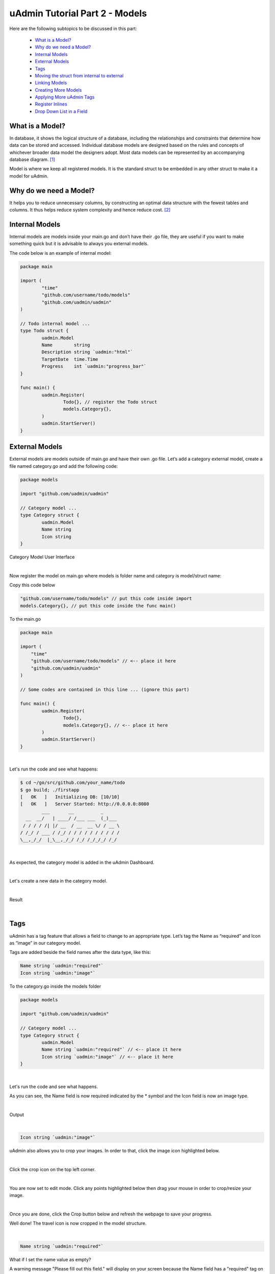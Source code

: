 uAdmin Tutorial Part 2 - Models
===============================
Here are the following subtopics to be discussed in this part:

    * `What is a Model?`_
    * `Why do we need a Model?`_
    * `Internal Models`_
    * `External Models`_
    * `Tags`_
    * `Moving the struct from internal to external`_
    * `Linking Models`_
    * `Creating More Models`_
    * `Applying More uAdmin Tags`_
    * `Register Inlines`_
    * `Drop Down List in a Field`_

What is a Model?
^^^^^^^^^^^^^^^^
In database, it shows the logical structure of a database, including the relationships and constraints that determine how data can be stored and accessed. Individual database models are designed based on the rules and concepts of whichever broader data model the designers adopt. Most data models can be represented by an accompanying database diagram. [#f1]_

Model is where we keep all registered models. It is the standard struct to be embedded in any other struct to make it a model for uAdmin.

Why do we need a Model?
^^^^^^^^^^^^^^^^^^^^^^^
It helps you to reduce unnecessary columns, by constructing an optimal data structure with the fewest tables and columns. It thus helps reduce system complexity and hence reduce cost. [#f2]_

Internal Models
^^^^^^^^^^^^^^^
Internal models are models inside your main.go and don’t have their .go file, they are useful if you want to make something quick but it is advisable to always you external models.

The code below is an example of internal model:

.. code-block:: go

    package main

    import (
	    "time"
	    "github.com/username/todo/models"
	    "github.com/uadmin/uadmin"
    )

    // Todo internal model ... 
    type Todo struct {
	    uadmin.Model
	    Name        string
	    Description string `uadmin:"html"`
	    TargetDate  time.Time
	    Progress    int `uadmin:"progress_bar"`
    }

    func main() {
	    uadmin.Register(
		    Todo{}, // register the Todo struct
		    models.Category{},
	    )
	    uadmin.StartServer()
    }

External Models
^^^^^^^^^^^^^^^^
External models are models outside of main.go and have their own .go file. Let’s add a category external model, create a file named category.go and add the following code:

.. code-block:: go

    package models

    import "github.com/uadmin/uadmin"

    // Category model ...
    type Category struct {
	    uadmin.Model
	    Name string
	    Icon string
    }

Category Model User Interface

.. image:: assets/categorymodeldesign.png

|

Now register the model on main.go where models is folder name and category is model/struct name:

Copy this code below

.. code-block:: go

    "github.com/username/todo/models" // put this code inside import
    models.Category{}, // put this code inside the func main()

To the main.go

.. code-block:: go

    package main

    import (
        "time"
        "github.com/username/todo/models" // <-- place it here
        "github.com/uadmin/uadmin"
    )

    // Some codes are contained in this line ... (ignore this part)

    func main() {
	    uadmin.Register(
		    Todo{},
		    models.Category{}, // <-- place it here
	    )
	    uadmin.StartServer()
    }

|

Let's run the code and see what happens:

.. code-block:: bash

    $ cd ~/go/src/github.com/your_name/todo
    $ go build; ./firstapp
    [   OK   ]   Initializing DB: [10/10]
    [   OK   ]   Server Started: http://0.0.0.0:8080
            ___       __          _
      __  __/   | ____/ /___ ___  (_)___
     / / / / /| |/ __  / __  __ \/ / __ \
    / /_/ / ___ / /_/ / / / / / / / / / /
    \__,_/_/  |_\__,_/_/ /_/ /_/_/_/ /_/


|

As expected, the category model is added in the uAdmin Dashboard.

.. image:: assets/categorymodelselected.png

|

Let's create a new data in the category model.

.. image:: assets/categorydata.png

|

Result

.. image:: assets/categorydataoutput.png

|

Tags
^^^^
uAdmin has a tag feature that allows a field to change to an appropriate type. Let’s tag the Name as “required” and Icon as “image” in our category model.

Tags are added beside the field names after the data type, like this:

.. code-block:: go

    Name string `uadmin:"required"`
    Icon string `uadmin:"image"`

To the category.go inside the models folder

.. code-block:: go

    package models

    import "github.com/uadmin/uadmin"

    // Category model ...
    type Category struct {
	    uadmin.Model
	    Name string `uadmin:"required"` // <-- place it here
	    Icon string `uadmin:"image"` // <-- place it here
    }

|

Let's run the code and see what happens.

.. image:: assets/categorywithtagapplied.png

As you can see, the Name field is now required indicated by the * symbol and the Icon field is now an image type.

|

Output

.. image:: assets/categorydataoutputwithtag.png

|

.. code-block:: go

    Icon string `uadmin:"image"`

uAdmin also allows you to crop your images. In order to that, click the image icon highlighted below.

.. image:: assets/iconhighlighted.png

|

Click the crop icon on the top left corner.

.. image:: assets/cropiconhighlighted.png

|

You are now set to edit mode. Click any points highlighted below then drag your mouse in order to crop/resize your image.

.. image:: assets/croppointshighlighted.png

.. image:: assets/croppedicon.png

|

Once you are done, click the Crop button below and refresh the webpage to save your progress.

.. image:: assets/croppediconoutput.png

Well done! The travel icon is now cropped in the model structure.

|

.. code-block:: go

    Name string `uadmin:"required"`

What if I set the name value as empty?

.. image:: assets/namefieldempty.png

A warning message "Please fill out this field." will display on your screen because the Name field has a "required" tag on it.

That is how the uAdmin tag works in this scenario. For more information about tags, click `here`_.

.. _here: https://uadmin.readthedocs.io/en/latest/tags.html

Moving the struct from internal to external
^^^^^^^^^^^^^^^^^^^^^^^^^^^^^^^^^^^^^^^^^^^
Let's do some code cleanup in the main.go. Before that, create a file named todo.go in the models folder. Move the code as shown below.

.. code-block:: go

    // Todo model ... 
    type Todo struct {
	    uadmin.Model
	    Name        string
	    Description string `uadmin:"html"`
	    TargetDate  time.Time
	    Progress    int `uadmin:"progress_bar"`
    }

|

To the todo.go in the models folder

.. code-block:: go

    package models

    import (
	    "time"
	    "github.com/uadmin/uadmin"
    )

    // ---------------- PASTE IT HERE -----------------

|

Go back to the main.go. Replace Todo{} to models.Todo{} in the uAdmin.Register. "models." was added before Todo{} because the Todo struct is located on todo.go in the models folder.

.. code-block:: go

    package main

    import (
	    "github.com/username/todo/models"
	    "github.com/uadmin/uadmin"
    )

    func main() {
	    uadmin.Register(
		    models.Todo{}, // Replaced from Todo{} to models.Todo{}
		    models.Category{},
	    )
	    uadmin.StartServer()
    }

Linking Models
^^^^^^^^^^^^^^
Linking a model to another model is as simple as creating a field using a foreign key. ForeignKeys is the link between models' and their inlines. In the example below we linked the Category model into Todo model, now the Todo model will return its data as a field in the Category model.

.. code-block:: go

    package models

    import (
	    "time"
	    "github.com/uadmin/uadmin"
    )

    // Todo model ...
    type Todo struct {
	    uadmin.Model
	    Name        string
	    Description string   `uadmin:"html"`
	    Category    Category // <-- Category Model
	    CategoryID  uint     // <-- CategoryID
	    TargetDate  time.Time
	    Progress    int `uadmin:"progress_bar"`
    }

|

Result

.. image:: assets/categoryaddedintodo.png

|

Now let's add CreatedAt field in the Todo model, set the tag as "hidden". The "hidden" tag means the field is invisible in the editing section.

Copy this code below

.. code-block:: go

    CreatedAt   time.Time `uadmin:"hidden"`

To the todo.go inside the models folder

.. code-block:: go

    package models

    import (
	    "time"
	    "github.com/uadmin/uadmin"
    )

    // Todo model ...
    type Todo struct {
	    uadmin.Model
	    Name        string
	    Description string `uadmin:"html"`
	    Category    Category
	    CategoryID  uint
	    CreatedAt   time.Time `uadmin:"hidden"` // <-- place it here
	    TargetDate  time.Time
	    Progress    int `uadmin:"progress_bar"`
    }

|

Now let's create a new data in the Todo model. As you can see, the CreatedAt field cannot be seen in the editing section.

.. image:: assets/buildarobotdataintodo.png

|

But when you save it...

.. image:: assets/buildarobotdataintodooutput.png

Tada! The CreatedAt field is shown in the output of the Todo model.


Creating More Models
^^^^^^^^^^^^^^^^^^^^
Create a file named friend.go inside your models folder, containing the following codes below.

.. code-block:: go

    package models

    import "github.com/uadmin/uadmin"

    // Friend model ...
    type Friend struct {
        uadmin.Model
        Name     string `uadmin:"required"`
        Email    string `uadmin:"email"`
        Password string `uadmin:"password;list_exclude"`
    }

Friend Model User Interface

.. image:: assets/friendsmodeldesign.png

|

Now connect the Friend model into the main.go by calling the models.Friend{} inside the uadmin.Register.

Copy this code below

.. code-block:: go

    models.Friend{}, // put this code inside the func main()

To the main.go

.. code-block:: go

    package main

    import (
	    "github.com/username/todo/models"
	    "github.com/uadmin/uadmin"
    )

    func main() {
	    uadmin.Register(
		    models.Todo{},
		    models.Category{},
		    models.Friend{}, // <-- place it here
	    )
	    uadmin.StartServer()
    }

|

Let's run the code and see what happens:

.. code-block:: bash

    $ cd ~/go/src/github.com/your_name/todo
    $ go build; ./firstapp
    [   OK   ]   Initializing DB: [11/11]
    [   OK   ]   Server Started: http://0.0.0.0:8080
            ___       __          _
      __  __/   | ____/ /___ ___  (_)___
     / / / / /| |/ __  / __  __ \/ / __ \
    / /_/ / ___ / /_/ / / / / / / / / / /
    \__,_/_/  |_\__,_/_/ /_/ /_/_/_/ /_/

|

As expected, the Friend model is added in the uAdmin Dashboard.

.. image:: assets/friendsmodelselected.png

|

Let's create a new data in the Friend model.

.. image:: assets/friendsdata.png

|

Result

.. image:: assets/friendsdataoutput.png

|

As you can see, the password field is not shown in the output. Why? If you go back to the Friend model, the password field has the tag name "list_exclude". It means it will hide the field or column name in the model structure.

In the example below we linked the Friend model into Todo model, now the Todo model will return its data as a field in the Friend model.

.. code-block:: go

    package models

    import (
	    "time"
	    "github.com/uadmin/uadmin"
    )

    // Todo model ...
    type Todo struct {
	    uadmin.Model
	    Name        string
	    Description string `uadmin:"html"`
	    Category    Category
	    CategoryID  uint
	    Friend     Friend   // <-- Friend Model
	    FriendID   uint      // <-- FriendID
	    CreatedAt   time.Time `uadmin:"hidden"`
	    TargetDate  time.Time
	    Progress    int `uadmin:"progress_bar"`
    }

|

Let's run the code again. Go back to your todo model and see what happens.

.. image:: assets/friendsaddedintodo.png

|

Result:

.. image:: assets/friendsaddedintodooutput.png

Create a file named item.go inside your models folder, containing the following codes below.

.. code-block:: go

    package models

    import "github.com/uadmin/uadmin"

    // Item model ...
    type Item struct {
	    uadmin.Model
	    Name        string `uadmin:"required"`
	    Description string
	    Cost        int
	    Rating      int
    }

Item Model User Interface

.. image:: assets/itemsmodeldesign.png

|

Now connect the Item model into the main.go by calling the models.Item{} inside the uadmin.Register.

Copy this code below

.. code-block:: go

    models.Item{}, // put this code inside the func main()

To the main.go

.. code-block:: go

    package main

    import (
	    "github.com/username/todo/models"
	    "github.com/uadmin/uadmin"
    )

    func main() {
	    uadmin.Register(
		    models.Todo{},
		    models.Category{},
		    models.Friends{},
		    models.Item{}, // <-- place it here
	    )
	    uadmin.StartServer()
    }

|

Let's run the code and see what happens:

.. code-block:: bash

    $ cd ~/go/src/github.com/your_name/todo
    $ go build; ./firstapp
    [   OK   ]   Initializing DB: [12/12]
    [   OK   ]   Server Started: http://0.0.0.0:8080
            ___       __          _
      __  __/   | ____/ /___ ___  (_)___
     / / / / /| |/ __  / __  __ \/ / __ \
    / /_/ / ___ / /_/ / / / / / / / / / /
    \__,_/_/  |_\__,_/_/ /_/ /_/_/_/ /_/

|

As expected, the Item model is added in the uAdmin Dashboard.

.. image:: assets/itemsmodelselected.png

|

Let's create a new data in the Item model.

.. image:: assets/itemsdata.png

|

Result

.. image:: assets/itemsdataoutput.png

|

In the example below we linked the Item model into Todo model, now the Todo model will return its data as a field in the Item model.

.. code-block:: go

    package models

    import (
	    "time"
	    "github.com/uadmin/uadmin"
    )

    // Todo model ...
    type Todo struct {
	    uadmin.Model
	    Name        string
	    Description string `uadmin:"html"`
	    Category    Category
	    CategoryID  uint
	    Friend     Friend
	    FriendID   uint
	    Item       Item     // <-- Item Model
	    ItemID     uint      // <-- ItemID
	    CreatedAt   time.Time `uadmin:"hidden"`
	    TargetDate  time.Time
	    Progress    int `uadmin:"progress_bar"`
    }

|

Let's run the code again. Go back to your Todo model and see what happens.

.. image:: assets/itemsaddedintodo.png

|

Result

.. image:: assets/itemsaddedintodooutput.png

The Item model is now connected into the Todo model.

Applying More uAdmin Tags
^^^^^^^^^^^^^^^^^^^^^^^^^
Now let's try something much cooler that we can apply in the Item model by adding different types of tags. Before we proceed, add more data in your Item model. Once you are done, let's add the "search" tag in the name field of item.go and see what happens.

.. code-block:: go

    package models

    import "github.com/uadmin/uadmin"

    // Item model ...
    type Item struct {
	    uadmin.Model
	    Name        string `uadmin:"required;search"` // <-- place it here
	    Description string
	    Cost        int
	    Rating      int
    }

Result

.. image:: assets/searchtagapplied.png

|

Search the word "mini" and see what happens.

.. image:: assets/searchtagappliedoutput.png

|

Nice! Now go back to item.go and apply the tag categorical_filter and filter in the Name field and see what happens.

.. code-block:: go

	Name string `uadmin:"required;search;categorical_filter;filter"` // <-- place it here

Click the filter button on the upper right.

Result

.. image:: assets/filtertagapplied.png

|

Now let's filter the word "iPad" and see what happens.

.. image:: assets/filtertagappliedoutput.png

|

We can also apply display_name tag with a given value such as "Product Name".

.. code-block:: go

    Name string `uadmin:"required;search;categorical_filter;filter;display_name:Product Name"` // <-- place it here

|

Result

.. image:: assets/displaynametagapplied.png

|

uAdmin has a default_value tag which will generate a value automatically in the field. Let's say "Computer".

.. code-block:: go

    Name string `uadmin:"required;search;categorical_filter;filter;display_name:Product Name;default_value:Computer"`

|

Result

.. image:: assets/defaultvaluetagapplied.png

|

You can also add multilingual tag in the Description field. This means you can use more than two languages for input.

.. code-block:: go

    Description string `uadmin:"multilingual"` // <-- place it here

|

Result

.. image:: assets/multilingualtagapplied.png

|

If you want to add more languages in your model, go to the Languages in the uAdmin dashboard.

.. image:: assets/languageshighlighted.png

|

Let's say I want to add Chinese and Tagalog in the Items model. In order to do that, set the Active as enabled.

.. image:: assets/activehighlighted.png

|

Now go back to the Items model and see what happens.

.. image:: assets/multilingualtagappliedmultiple.png

|

In the Cost field, set the "money" tag and see what happens.

.. code-block:: go

    Cost int `uadmin:"money"` // <-- place it here

|

Result

.. image:: assets/moneytagapplied.png

|

You can also set pattern and pattern_msg tag in the Cost field. This means the user must input numbers only. If he inputs otherwise, the pattern message will show up on the screen.

.. code-block:: go

    Cost int `uadmin:"money;pattern:^[0-9]*$;pattern_msg:Your input must be a number."` // <-- place it here

|

Result

.. image:: assets/patterntagapplied.png

|

To solve this case, we can use a help tag feature in order to give users a solution to the complex tasks encountered in the model.

.. code-block:: go

    Cost int `uadmin:"money;pattern:^[0-9]*$;pattern_msg:Your input must be a number.;help:Input numeric characters only in this field."` // <-- place it here

|

Result

.. image:: assets/helptagapplied.png

|

We can also use min and max tags in the Rating field. Min tag means the minimum value that a user can input and the max one means the maximum value. Let's set the min value as 1 and the max value as 5.

.. code-block:: go

    Rating int `uadmin:"min:1;max:5"`

|

See what happens if the user inputs the value outside the range.

.. image:: assets/minmaxtagapplied.png

|

uAdmin also has a multiselection feature that allows you to select more than one element inside an input box field. In order to do that, let's add Category on the first line, use the array type, set as "m2m" and "list_exclude", and add CategoryList on the second line with the tag "read_only". This means it cannot be modified.

Copy this code below

.. code-block:: go

    Category     []Category `uadmin:"m2m;list_exclude"`
    CategoryList string     `uadmin:"read_only"`

To the item.go inside the models folder

.. code-block:: go

    package models

    import "github.com/uadmin/uadmin"

    // Item model ...
    type Item struct {
	    uadmin.Model
	    Name         string     `uadmin:"search;categorical_filter;filter;display_name:Product Name"`
	    Description  string     `uadmin:"multilingual"`
	    Category     []Category `uadmin:"m2m;list_exclude"`  // <-- place it here
	    CategoryList string     `uadmin:"read_only"`         // <-- place it here
	    Cost         int        `uadmin:"money;pattern:^[0-9]*$;pattern_msg:Your input must be a number."`
	    Rating       int        `uadmin:"min:1;max:5"`
    }

Copy this one as well and paste it below the Item struct.

.. code-block:: go

    // CategorySave ...
    func (i *Item) CategorySave() {
        catList := ""

        for x, key := range i.Category {
            catList += key.Name
            if x != len(i.Category)-1 {
                catList += ", "
            }
        }

        i.CategoryList = catList
        uadmin.Save(i)
    }

    // Save ...
    func (i *Item) Save() {
        if i.ID == 0 {
            i.CategorySave()
        }

        i.CategorySave()
    }

|

Let's run the application and see what happens.

.. image:: assets/m2mtagapplied.png

|

Result

.. image:: assets/m2mtagappliedoutput.png

Well done! You already know how to apply most of the tags available in our uAdmin framework that are functional in our Todo List project.

Register Inlines
^^^^^^^^^^^^^^^^
Inlines is where we keep all registered models' inlines. It allows you to merge a parent model to a submodel where the foreign key(s) are specified.

**Why do we use Register inlines?** We use them to show that the field of a model is related to another model as long as there is a foreign key specified.

Syntax:

.. code-block:: go

    uadmin.RegisterInlines(/folder_name/./struct_name of a parent model/{}, map[string]string{
        "/sub_model name/": "/parent_model name/ID",
    })

Now let's apply it in the main.go. Copy the codes below and paste it after the uadmin.Register function.

.. code-block:: go

    uadmin.RegisterInlines(models.Category{}, map[string]string{
        "Todo": "CategoryID",
    })
    uadmin.RegisterInlines(models.Friends{}, map[string]string{
        "Todo": "FriendsID",
    })
    uadmin.RegisterInlines(models.Items{}, map[string]string{
        "Todo": "ItemsID",
    })

Let's run the application and see what happens.

.. image:: assets/registerinlinetodo.png

Tada! The parent model Todo is now included in the Category submodel as shown above. You can go to Friends and Items models and it will display the same result.

We can also do that in internal models by replacing the path to (folder_name).(struct_name).

.. code-block:: go

    // Todo model ...
    type Todo struct {
        uadmin.Model
        Name        string
        Description string `uadmin:"html"`
        Category    models.Category // <-- replaced from Category to models.Category
        CategoryID  uint
        Friends     models.Friends // <-- replaced from Category to models.Friends
        FriendsID   uint
        Items       models.Items // <-- replaced from Category to models.Items
        ItemsID     uint
        CreatedAt   time.Time `uadmin:"hidden"`
        TargetDate  time.Time
        Progress    int `uadmin:"progress_bar"`
    }

    // Some codes are contained in this line ... (ignore this part)

    uadmin.Register(
        Todo{}, // <-- calling internal model
        models.Category{},
        models.Friends{},
        models.Items{},
    )

When you run the application, it will still work as expected.

.. image:: assets/registerinlinetodo.png

Drop Down List in a Field
^^^^^^^^^^^^^^^^^^^^^^^^^
Go to the friend.go in the models folder. Let's manually add a drop down list selection in the Nationality field. In order to do that, initialize a variable with the type int. Create a function that will set an element and return the integer value inside it. One function is equivalent to one element. Put it above the Friend model.

.. code-block:: go

    // Nationality ...
    type Nationality int

    // Chinese ...
    func (n Nationality) Chinese() Nationality {
        return 1
    }

    // Filipino ...
    func (n Nationality) Filipino() Nationality {
        return 2
    }

    // Others ...
    func (n Nationality) Others() Nationality {
        return 3
    }

    // Friend model ...
    type Friend struct {
        // Some codes contained inside
    }

|

Now inside the Friend model, initialize a Nationality field so that it will be created.

.. code-block:: go

    // Friend model ...
    type Friend struct {
        uadmin.Model
        Name        string `uadmin:"required"`
        Email       string `uadmin:"email"`
        Password    string `uadmin:"password;list_exclude"`
        Nationality Nationality // <-- place it here
    }

Output

.. image:: assets/nationalityhighlighted.png

We can also add an Invite field that will direct you to his website. In order to do that, set the field name as "Invite" with the tag "link".

.. code-block:: go

    // Friend model ...
    type Friend struct {
        uadmin.Model
        Name        string `uadmin:"required"`
        Email       string `uadmin:"email"`
        Password    string `uadmin:"password;list_exclude"`
        Nationality Nationality
        Invite      string `uadmin:"link"` // <-- place it here
    }

To make it functional, add the overriding save function after the Friend struct.

.. code-block:: go

    // Save !
    func (f *Friend) Save() {
        f.Invite = "https://uadmin.io/"
        uadmin.Save(f)
    }

Run your application, go to the Friends model and update the elements inside. Afterwards, click the Invite button on the output structure and see what happens.

.. image:: assets/invitebuttonhighlighted.png

|

Result

.. image:: assets/uadminwebsitescreen.png

Congrats, you know now how to manage your models and scale your project to a large scale project using models and how to use different tags and apply business logic to the models.

References
----------
.. [#f1] Lucid Software Inc. (2018). What is a Database Model? Retrieved from https://www.lucidchart.com/pages/database-diagram/database-models
.. [#f2] Morgan, Andrew (2017, August 8). What is the importance of data modeling? Retrieved from https://www.quora.com/What-is-the-importance-of-data-modeling/answer/Andrew-Morgan-28